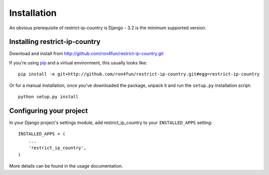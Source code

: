 ============
Installation
============

An obvious prerequisite of restrict-ip-country is Django - 3.2 is the
minimum supported version.


Installing restrict-ip-country
==========================

Download and install from http://github.com/ron4fun/restrict-ip-country.git

If you're using pip__ and a virtual environment, this usually looks like::

    pip install -e git+http://github.com/ron4fun/restrict-ip-country.git#egg=restrict-ip-country

.. __: http://pip.openplans.org/

Or for a manual installation, once you've downloaded the package, unpack it
and run the ``setup.py`` installation script::

    python setup.py install


Configuring your project
========================

In your Django project's settings module, add restrict_ip_country to your
``INSTALLED_APPS`` setting::
    
    INSTALLED_APPS = (
        ...
        'restrict_ip_country',
    )

More details can be found in the usage documentation.
